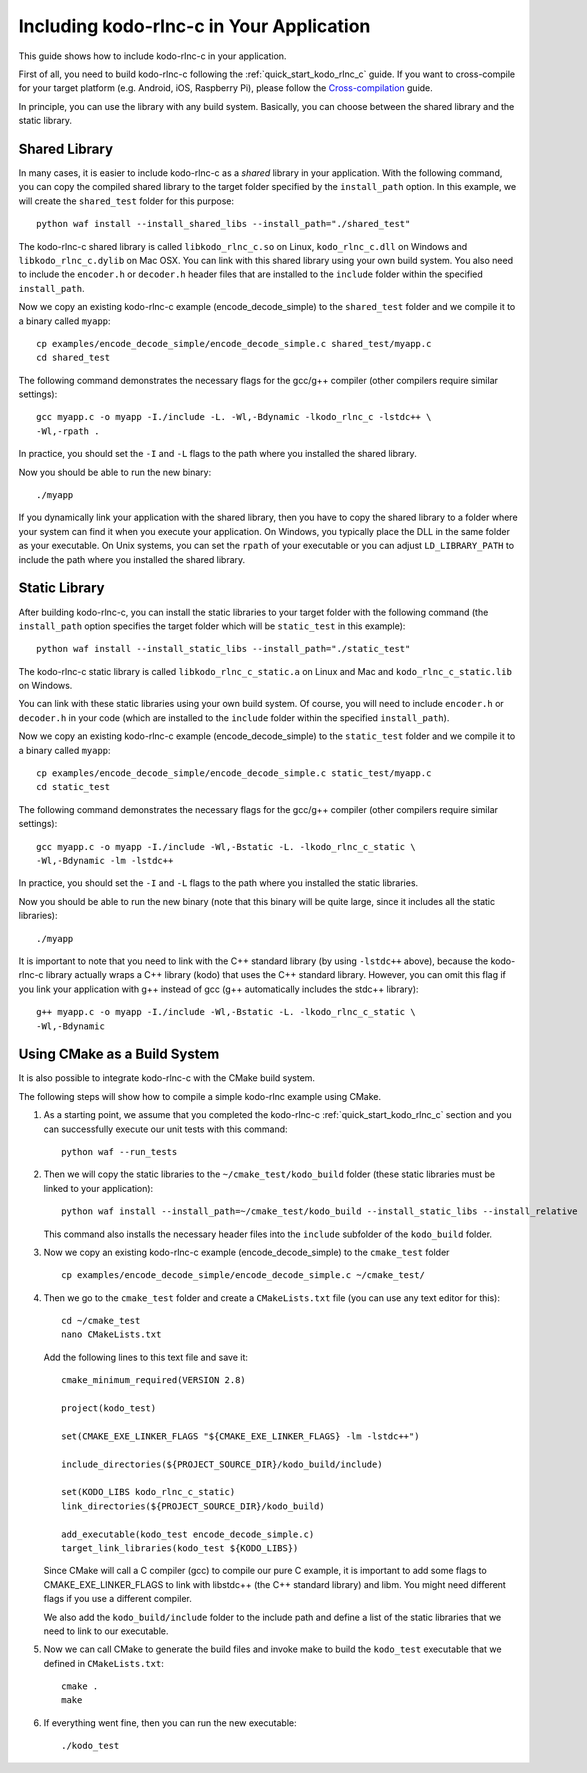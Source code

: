 .. _including_kodo_rlnc_c:

Including kodo-rlnc-c in Your Application
=========================================

This guide shows how to include kodo-rlnc-c in your application.

First of all, you need to build kodo-rlnc-c following the
:ref:`quick_start_kodo_rlnc_c` guide. If you want to cross-compile for your
target platform (e.g. Android, iOS, Raspberry Pi), please follow the
`Cross-compilation <http://docs.steinwurf.com/cross_compile.html>`_ guide.

In principle, you can use the library with any build system. Basically,
you can choose between the shared library and the static library.

Shared Library
--------------

In many cases, it is easier to include kodo-rlnc-c as a *shared* library in
your application. With the following command, you can copy the compiled
shared library to the target folder specified by the ``install_path`` option.
In this example, we will create the ``shared_test`` folder for this purpose::

    python waf install --install_shared_libs --install_path="./shared_test"

The kodo-rlnc-c shared library is called ``libkodo_rlnc_c.so`` on Linux,
``kodo_rlnc_c.dll`` on Windows and ``libkodo_rlnc_c.dylib`` on Mac OSX.
You can link with this shared library using your own build system.
You also need to include the ``encoder.h`` or ``decoder.h`` header files
that are installed to the ``include`` folder within the specified
``install_path``.

Now we copy an existing kodo-rlnc-c example (encode_decode_simple) to the
``shared_test`` folder and we compile it to a binary called ``myapp``::

    cp examples/encode_decode_simple/encode_decode_simple.c shared_test/myapp.c
    cd shared_test

The following command demonstrates the necessary flags for the gcc/g++ compiler
(other compilers require similar settings)::

    gcc myapp.c -o myapp -I./include -L. -Wl,-Bdynamic -lkodo_rlnc_c -lstdc++ \
    -Wl,-rpath .

In practice, you should set the ``-I`` and ``-L`` flags to the path where you
installed the shared library.

Now you should be able to run the new binary::

    ./myapp

If you dynamically link your application with the shared library, then you
have to copy the shared library to a folder where your system can find it
when you execute your application. On Windows, you typically place the DLL
in the same folder as your executable. On Unix systems, you can set the
``rpath`` of your executable or you can adjust ``LD_LIBRARY_PATH`` to include
the path where you installed the shared library.

Static Library
--------------

After building kodo-rlnc-c, you can install the static libraries to your target
folder with the following command (the ``install_path`` option specifies
the target folder which will be ``static_test`` in this example)::

    python waf install --install_static_libs --install_path="./static_test"

The kodo-rlnc-c static library is called ``libkodo_rlnc_c_static.a`` on Linux
and Mac and ``kodo_rlnc_c_static.lib`` on Windows.

You can link with these static libraries using your own build system. Of course,
you will need to include ``encoder.h`` or ``decoder.h`` in your code (which
are installed to the ``include`` folder within the specified ``install_path``).

Now we copy an existing kodo-rlnc-c example (encode_decode_simple) to the
``static_test`` folder and we compile it to a binary called ``myapp``::

    cp examples/encode_decode_simple/encode_decode_simple.c static_test/myapp.c
    cd static_test

The following command demonstrates the necessary flags for the gcc/g++ compiler
(other compilers require similar settings)::

    gcc myapp.c -o myapp -I./include -Wl,-Bstatic -L. -lkodo_rlnc_c_static \
    -Wl,-Bdynamic -lm -lstdc++

In practice, you should set the ``-I`` and ``-L`` flags to the path where you
installed the static libraries.

Now you should be able to run the new binary (note that this binary will
be quite large, since it includes all the static libraries)::

    ./myapp

It is important to note that you need to link with the C++ standard library
(by using ``-lstdc++`` above), because the kodo-rlnc-c library actually wraps a
C++ library (kodo) that uses the C++ standard library. However, you can omit
this flag if you link your application with g++ instead of gcc (g++
automatically includes the stdc++ library)::

    g++ myapp.c -o myapp -I./include -Wl,-Bstatic -L. -lkodo_rlnc_c_static \
    -Wl,-Bdynamic

Using CMake as a Build System
-----------------------------

It is also possible to integrate kodo-rlnc-c with the CMake build system.

The following steps will show how to compile a simple kodo-rlnc example using
CMake.

#. As a starting point, we assume that you completed the kodo-rlnc-c
   :ref:`quick_start_kodo_rlnc_c` section and you can successfully execute our
   unit tests with this command::

    python waf --run_tests

#. Then we will copy the static libraries to the ``~/cmake_test/kodo_build``
   folder (these static libraries must be linked to your application)::

    python waf install --install_path=~/cmake_test/kodo_build --install_static_libs --install_relative

   This command also installs the necessary header files into the ``include``
   subfolder of the ``kodo_build`` folder.

#. Now we copy an existing kodo-rlnc-c example (encode_decode_simple) to the
   ``cmake_test`` folder ::

    cp examples/encode_decode_simple/encode_decode_simple.c ~/cmake_test/

#. Then we go to the ``cmake_test`` folder and create a ``CMakeLists.txt``
   file (you can use any text editor for this)::

    cd ~/cmake_test
    nano CMakeLists.txt

   Add the following lines to this text file and save it::

    cmake_minimum_required(VERSION 2.8)

    project(kodo_test)

    set(CMAKE_EXE_LINKER_FLAGS "${CMAKE_EXE_LINKER_FLAGS} -lm -lstdc++")

    include_directories(${PROJECT_SOURCE_DIR}/kodo_build/include)

    set(KODO_LIBS kodo_rlnc_c_static)
    link_directories(${PROJECT_SOURCE_DIR}/kodo_build)

    add_executable(kodo_test encode_decode_simple.c)
    target_link_libraries(kodo_test ${KODO_LIBS})

   Since CMake will call a C compiler (gcc) to compile our pure C example,
   it is important to add some flags to CMAKE_EXE_LINKER_FLAGS to link with
   libstdc++ (the C++ standard library) and libm. You might need different
   flags if you use a different compiler.

   We also add the ``kodo_build/include`` folder to the include path and
   define a list of the static libraries that we need to link to our executable.

#. Now we can call CMake to generate the build files and invoke make to
   build the ``kodo_test`` executable that we defined in ``CMakeLists.txt``::

    cmake .
    make

#. If everything went fine, then you can run the new executable::

    ./kodo_test
